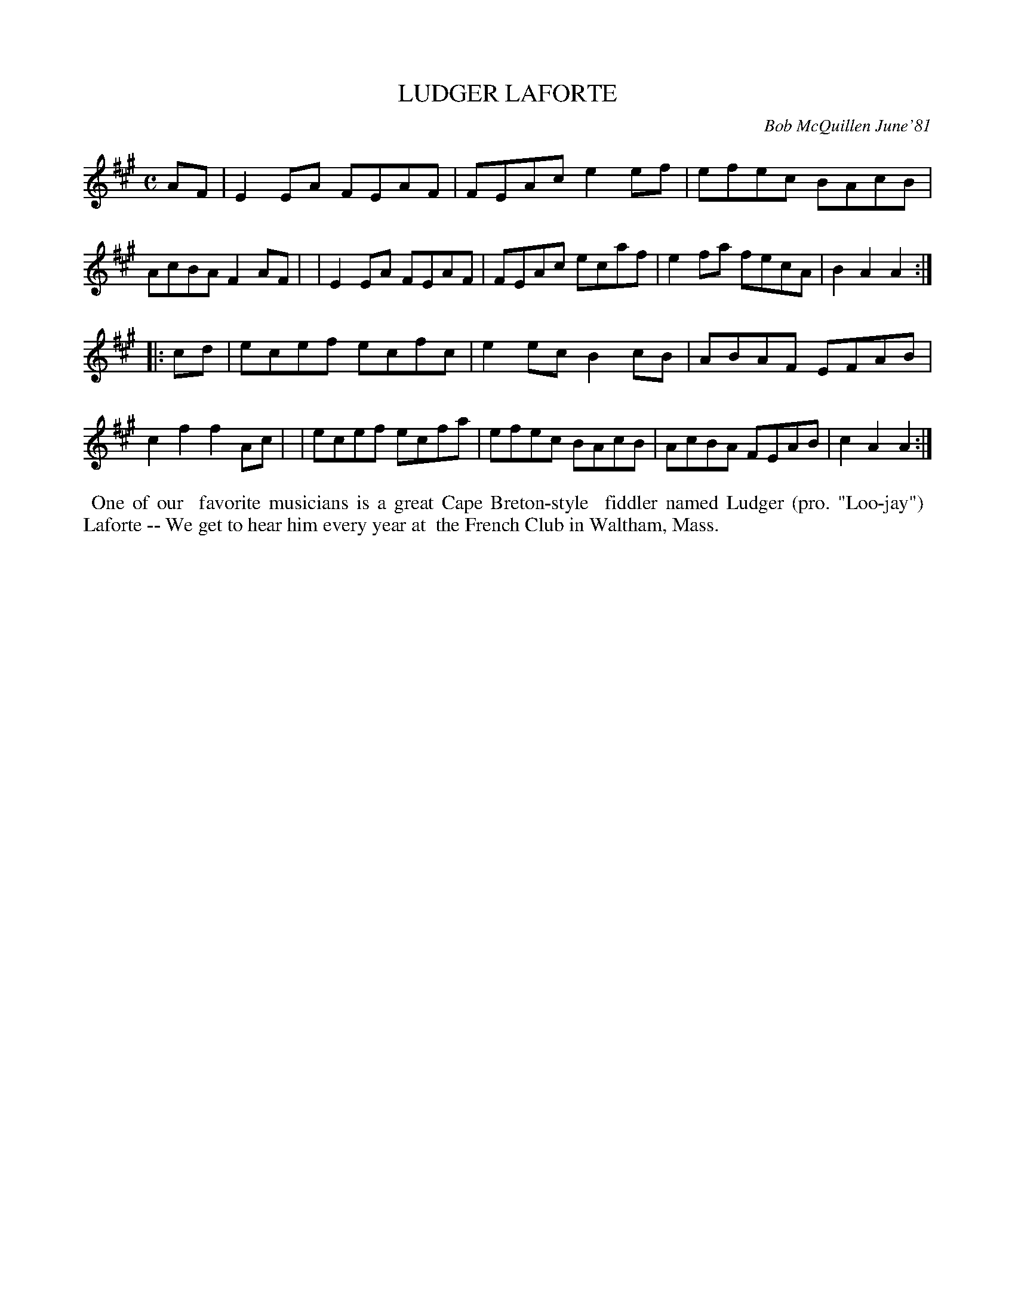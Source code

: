 X: 06045
T: LUDGER LAFORTE
C: Bob McQuillen June'81
B: Bob's Note Book 6 #45
%R: reel
Z: 2021 John Chambers <jc:trillian.mit.edu>
M: C
L: 1/8
K: A
AF \
| E2EA FEAF | FEAc e2ef | efec BAcB | AcBA F2AF |\
| E2EA FEAF | FEAc ecaf | e2fa fecA | B2A2 A2 :|
|: cd \
| ecef ecfc | e2ec B2cB | ABAF EFAB | c2f2 f2Ac |\
| ecef ecfa | efec BAcB | AcBA FEAB | c2A2 A2 :|
%%begintext align
%% One of our
%% favorite musicians is a great Cape Breton-style
%% fiddler named Ludger (pro. "Loo-jay")
%% Laforte -- We get to hear him every year at
%% the French Club in Waltham, Mass.
%%endtext
